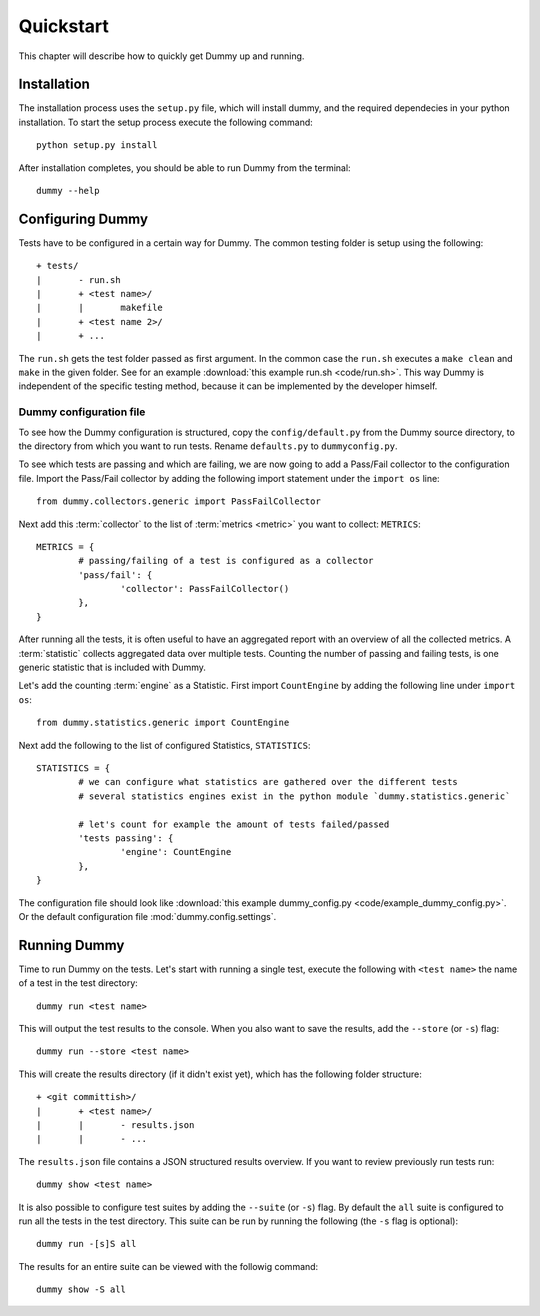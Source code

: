 Quickstart
=================
This chapter will describe how to quickly get Dummy up and running.

Installation
-----------------
The installation process uses the ``setup.py`` file, which will install dummy,
and the required dependecies in your python installation.
To start the setup process execute the following command::

    python setup.py install

After installation completes, you should be able to run Dummy from the terminal::

    dummy --help


Configuring Dummy
-----------------
Tests have to be configured in a certain way for Dummy.
The common testing folder is setup using the following::

	+ tests/
	|	- run.sh
	|	+ <test name>/
	|	|	makefile
	|	+ <test name 2>/
	|	+ ...

The ``run.sh`` gets the test folder passed as first argument.
In the common case the ``run.sh`` executes a ``make clean`` and ``make`` in the given folder.
See for an example :download:`this example run.sh <code/run.sh>`.
This way Dummy is independent of the specific testing method, because it can be implemented by the developer himself.

Dummy configuration file
^^^^^^^^^^^^^^^^^^^^^^^^
To see how the Dummy configuration is structured, copy the ``config/default.py`` from the Dummy source directory, to the directory from which you want to run tests.
Rename ``defaults.py`` to ``dummyconfig.py``.

To see which tests are passing and which are failing, we are now going to add a Pass/Fail collector to the configuration file.
Import the Pass/Fail collector by adding the following import statement under the ``import os`` line::

	from dummy.collectors.generic import PassFailCollector

Next add this :term:`collector` to the list of :term:`metrics <metric>` you want to collect: ``METRICS``::

	METRICS = {
		# passing/failing of a test is configured as a collector
		'pass/fail': {
			'collector': PassFailCollector()
		},
	}

After running all the tests, it is often useful to have an aggregated report with an overview of all the collected metrics.
A :term:`statistic` collects aggregated data over multiple tests.
Counting the number of passing and failing tests, is one generic statistic that is included with Dummy.

Let's add the counting :term:`engine` as a Statistic. First import ``CountEngine`` by adding the following line under ``import os``::

	from dummy.statistics.generic import CountEngine

Next add the following to the list of configured Statistics, ``STATISTICS``::

	STATISTICS = {
		# we can configure what statistics are gathered over the different tests
		# several statistics engines exist in the python module `dummy.statistics.generic`

		# let's count for example the amount of tests failed/passed
		'tests passing': {
			'engine': CountEngine
		},
	}

The configuration file should look like :download:`this example dummy_config.py <code/example_dummy_config.py>`.
Or the default configuration file :mod:`dummy.config.settings`.

Running Dummy
-----------------
Time to run Dummy on the tests.
Let's start with running a single test, execute the following with ``<test name>`` the name of a test in the test directory::

	dummy run <test name>

This will output the test results to the console. When you also want to save the results, add the ``--store`` (or ``-s``) flag::

	dummy run --store <test name>

This will create the results directory (if it didn't exist yet), which has the following folder structure::

	+ <git committish>/
	|	+ <test name>/
	|	|	- results.json
	|	|	- ...

The ``results.json`` file contains a JSON structured results overview.
If you want to review previously run tests run::

	dummy show <test name>

It is also possible to configure test suites by adding the ``--suite`` (or ``-s``) flag.
By default the ``all`` suite is configured to run all the tests in the test directory.
This suite can be run by running the following (the ``-s`` flag is optional)::

	dummy run -[s]S all

The results for an entire suite can be viewed with the followig command::

	dummy show -S all

.. seealso::
	The complete documentation contains more extensive explanation on the launch options, see :ref:`launch-options`
